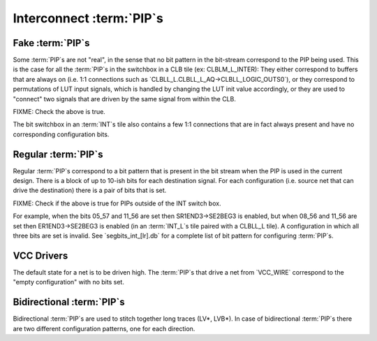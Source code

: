 Interconnect :term:`PIP`s
=========================

Fake :term:`PIP`s
-----------------

Some :term:`PIP`s are not "real", in the sense that no bit pattern in the bit-stream correspond to the PIP being used. This is the case for all the :term:`PIP`s in the switchbox in a CLB tile (ex: CLBLM_L_INTER): They either correspond to buffers that are always on (i.e. 1:1 connections such as `CLBLL_L.CLBLL_L_AQ->CLBLL_LOGIC_OUTS0`), or they correspond to permutations of LUT input signals, which is handled by changing the LUT init value accordingly, or they are used to "connect" two signals that are driven by the same signal from within the CLB.

FIXME: Check the above is true.

The bit switchbox in an :term:`INT`s tile also contains a few 1:1 connections that are in fact always present and have no corresponding configuration bits.

Regular :term:`PIP`s
--------------------

Regular :term:`PIP`s correspond to a bit pattern that is present in the bit stream when the PIP is used in the current design. There is a block of up to 10-ish bits for each destination signal. For each configuration (i.e. source net that can drive the destination) there is a pair of bits that is set.

FIXME: Check if the above is true for PIPs outside of the INT switch box.

For example, when the bits 05_57 and 11_56 are set then SR1END3->SE2BEG3 is enabled, but when 08_56 and 11_56 are set then ER1END3->SE2BEG3 is enabled (in an :term:`INT_L`s tile paired with a CLBLL_L tile). A configuration in which all three bits are set is invalid. See `segbits_int_[lr].db` for a complete list of bit pattern for configuring :term:`PIP`s.

VCC Drivers
-----------

The default state for a net is to be driven high. The :term:`PIP`s that drive a net from `VCC_WIRE` correspond to the "empty configuration" with no bits set.

Bidirectional :term:`PIP`s
--------------------------

Bidirectional :term:`PIP`s are used to stitch together long traces (LV*, LVB*). In case of bidirectional :term:`PIP`s there are two different configuration patterns, one for each direction.

